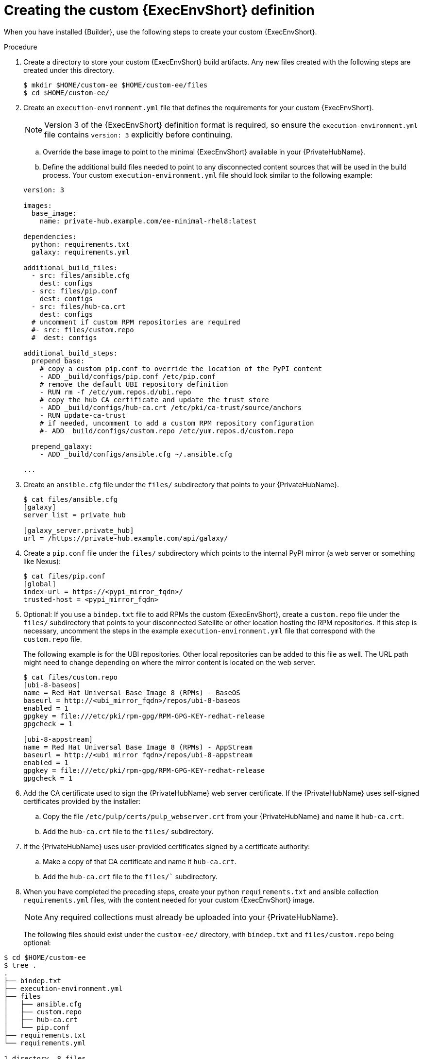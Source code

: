 //Used in downstream/titles/builder/builder/assembly-using builder.adoc

:_newdoc-version: 2.15.1
:_template-generated: 2024-02-05
:_mod-docs-content-type: PROCEDURE

[id="creating-the-custom-execution-environment-definition"]
= Creating the custom {ExecEnvShort} definition

[role="_abstract"]

When you have installed {Builder}, use the following steps to create your custom {ExecEnvShort}.

.Procedure

. Create a directory to store your custom {ExecEnvShort} build artifacts.	
Any new files created with the following steps are created under this directory.
+
----
$ mkdir $HOME/custom-ee $HOME/custom-ee/files
$ cd $HOME/custom-ee/
----
+

. Create an `execution-environment.yml` file that defines the requirements for your custom {ExecEnvShort}. 
+
[NOTE]
====
Version 3 of the {ExecEnvShort} definition format is required, so ensure the `execution-environment.yml` file contains `version: 3` explicitly before continuing.
====
+
.. Override the base image to point to the minimal {ExecEnvShort} available in your {PrivateHubName}.

.. Define the additional build files needed to point to any disconnected content sources that will be used in the build process.
Your custom `execution-environment.yml` file should look similar to the following example:

+
----
version: 3

images:
  base_image:
    name: private-hub.example.com/ee-minimal-rhel8:latest

dependencies:
  python: requirements.txt
  galaxy: requirements.yml

additional_build_files:
  - src: files/ansible.cfg
    dest: configs
  - src: files/pip.conf
    dest: configs
  - src: files/hub-ca.crt
    dest: configs
  # uncomment if custom RPM repositories are required
  #- src: files/custom.repo
  #  dest: configs

additional_build_steps:
  prepend_base:
    # copy a custom pip.conf to override the location of the PyPI content
    - ADD _build/configs/pip.conf /etc/pip.conf
    # remove the default UBI repository definition
    - RUN rm -f /etc/yum.repos.d/ubi.repo
    # copy the hub CA certificate and update the trust store
    - ADD _build/configs/hub-ca.crt /etc/pki/ca-trust/source/anchors
    - RUN update-ca-trust
    # if needed, uncomment to add a custom RPM repository configuration
    #- ADD _build/configs/custom.repo /etc/yum.repos.d/custom.repo

  prepend_galaxy:
    - ADD _build/configs/ansible.cfg ~/.ansible.cfg

...
----
+

. Create an `ansible.cfg` file under the `files/` subdirectory that points to your {PrivateHubName}.
+
----
$ cat files/ansible.cfg
[galaxy]
server_list = private_hub

[galaxy_server.private_hub]
url = /https://private-hub.example.com/api/galaxy/
----
+
. Create a `pip.conf` file under the `files/` subdirectory which points to the internal PyPI mirror (a web server or something like Nexus):
+
----
$ cat files/pip.conf
[global]
index-url = https://<pypi_mirror_fqdn>/
trusted-host = <pypi_mirror_fqdn>
----
+

. Optional: If you use a `bindep.txt` file to add RPMs the custom {ExecEnvShort}, create a `custom.repo` file under the `files/` subdirectory that points to your disconnected Satellite or other location hosting the RPM repositories. 
If this step is necessary, uncomment the steps in the example `execution-environment.yml` file that correspond with the `custom.repo` file.
+

The following example is for the UBI repositories. 
Other local repositories can be added to this file as well. 
The URL path might need to change depending on where the mirror content is located on the web server. 
+
----
$ cat files/custom.repo
[ubi-8-baseos]
name = Red Hat Universal Base Image 8 (RPMs) - BaseOS
baseurl = http://<ubi_mirror_fqdn>/repos/ubi-8-baseos
enabled = 1
gpgkey = file:///etc/pki/rpm-gpg/RPM-GPG-KEY-redhat-release
gpgcheck = 1

[ubi-8-appstream]
name = Red Hat Universal Base Image 8 (RPMs) - AppStream
baseurl = http://<ubi_mirror_fqdn>/repos/ubi-8-appstream
enabled = 1
gpgkey = file:///etc/pki/rpm-gpg/RPM-GPG-KEY-redhat-release
gpgcheck = 1
----
+
. Add the CA certificate used to sign the {PrivateHubName} web server certificate. If the {PrivateHubName} uses self-signed certificates provided by the installer:
+
.. Copy the file `/etc/pulp/certs/pulp_webserver.crt` from your {PrivateHubName} and name it `hub-ca.crt`.

.. Add the `hub-ca.crt` file to the `files/` subdirectory.
+

. If the {PrivateHubName} uses user-provided certificates signed by a certificate authority:
+
.. Make a copy of that CA certificate and name it `hub-ca.crt`.
.. Add the `hub-ca.crt` file to the `files/`` subdirectory.
+
. When you have completed the preceding steps, create your python `requirements.txt` and ansible collection `requirements.yml` files, with the content needed for your custom {ExecEnvShort} image. 
+

[NOTE]
====
Any required collections must already be uploaded into your {PrivateHubName}.
====
+
The following files should exist under the `custom-ee/` directory, with `bindep.txt` and `files/custom.repo` being optional:

----
$ cd $HOME/custom-ee
$ tree .
.
├── bindep.txt
├── execution-environment.yml
├── files
│   ├── ansible.cfg
│   ├── custom.repo
│   ├── hub-ca.crt
│   └── pip.conf
├── requirements.txt
└── requirements.yml

1 directory, 8 files
----




[role="_additional-resources"]
.Additional resources

For more information on the Version 3 format and requirements, see link:https://ansible-builder.readthedocs.io/en/stable/definition/[Execution Environment Definition: Version 3 Format] .
